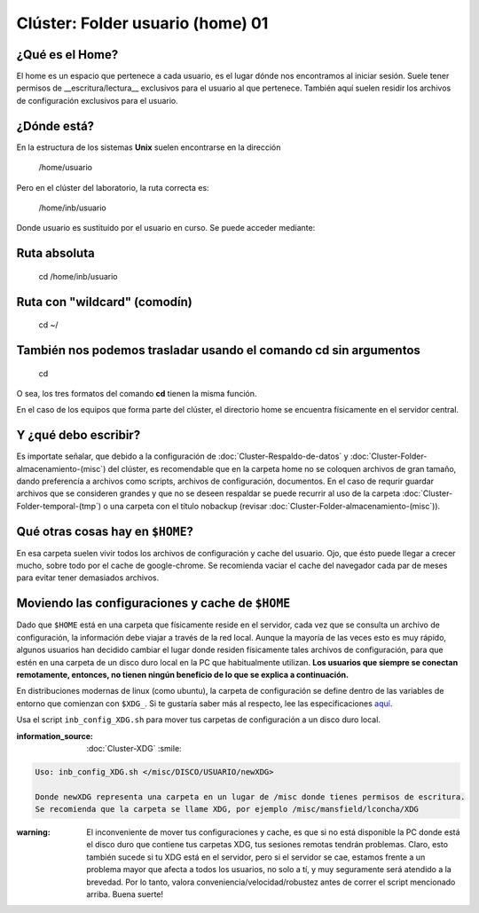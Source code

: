 Clúster: Folder usuario (home) 01
====================


¿Qué es el Home?
--------------------


El home es un espacio que pertenece a cada usuario, es el lugar dónde nos encontramos al iniciar sesión. Suele tener permisos de __escritura/lectura__ exclusivos para el usuario al que pertenece. También aquí suelen residir los archivos de configuración exclusivos para el usuario.

¿Dónde está?
--------------------


En la estructura de los sistemas **Unix** suelen encontrarse en la dirección

     /home/usuario

Pero en el clúster del laboratorio, la ruta correcta es:

    /home/inb/usuario

Donde usuario es sustituido por el usuario en curso. Se puede acceder mediante:

Ruta absoluta
--------------------


     cd /home/inb/usuario

Ruta con "wildcard" (comodín)
--------------------


    cd ~/

También nos podemos trasladar usando el comando cd sin argumentos
--------------------


    cd

O sea, los tres formatos del comando **cd** tienen la misma función.

En el caso de los equipos que forma parte del clúster, el directorio home se encuentra físicamente en el servidor central.




Y ¿qué debo escribir?
--------------------


Es importate señalar, que debido a la configuración de :doc:`Cluster-Respaldo-de-datos` y :doc:`Cluster-Folder-almacenamiento-(misc`) del clúster, es recomendable que en la carpeta home no se coloquen archivos de gran tamaño, dando preferencía a archivos como scripts, archivos de configuración, documentos. En el caso de requrir guardar archivos que se consideren grandes y que no se deseen respaldar se puede recurrir al uso de la carpeta :doc:`Cluster-Folder-temporal-(tmp`) o una carpeta con el título nobackup (revisar :doc:`Cluster-Folder-almacenamiento-(misc`)).

Qué otras cosas hay en ``$HOME``?
--------------------


En esa carpeta suelen vivir todos los archivos de configuración y cache del usuario. Ojo, que ésto puede llegar a crecer mucho, sobre todo por el cache de google-chrome. Se recomienda vaciar el cache del navegador cada par de meses para evitar tener demasiados archivos.

Moviendo las configuraciones y cache de ``$HOME``
--------------------


Dado que ``$HOME`` está en una carpeta que físicamente reside en el servidor, cada vez que se consulta un archivo de configuración, la información debe viajar a través de la red local. Aunque la mayoría de las veces esto es muy rápido, algunos usuarios han decidido cambiar el lugar donde residen físicamente tales archivos de configuración, para que estén en una carpeta de un disco duro local en la PC que habitualmente utilizan. **Los usuarios que siempre se conectan remotamente, entonces, no tienen ningún beneficio de lo que se explica a continuación.**

En distribuciones modernas de linux (como ubuntu), la carpeta de configuración se define dentro de las variables de entorno que comienzan con ``$XDG_``. Si te gustaría saber más al respecto, lee las especificaciones `aquí <https://specifications.freedesktop.org/basedir-spec/basedir-spec-latest.html>`_. 

Usa el script ``inb_config_XDG.sh`` para mover tus carpetas de configuración a un disco duro local. 

:information_source: :doc:`Cluster-XDG` :smile: 


.. code-block:: Bash 

   Uso: inb_config_XDG.sh </misc/DISCO/USUARIO/newXDG>
   
   Donde newXDG representa una carpeta en un lugar de /misc donde tienes permisos de escritura.
   Se recomienda que la carpeta se llame XDG, por ejemplo /misc/mansfield/lconcha/XDG

:warning: El inconveniente de mover tus configuraciones y cache, es que si no está disponible la PC donde está el disco duro que contiene tus carpetas XDG, tus sesiones remotas tendrán problemas. Claro, esto también sucede si tu XDG está en el servidor, pero si el servidor se cae, estamos frente a un problema mayor que afecta a todos los usuarios, no solo a tí, y muy seguramente será atendido a la brevedad. Por lo tanto, valora conveniencia/velocidad/robustez antes de correr el script mencionado arriba. Buena suerte!



